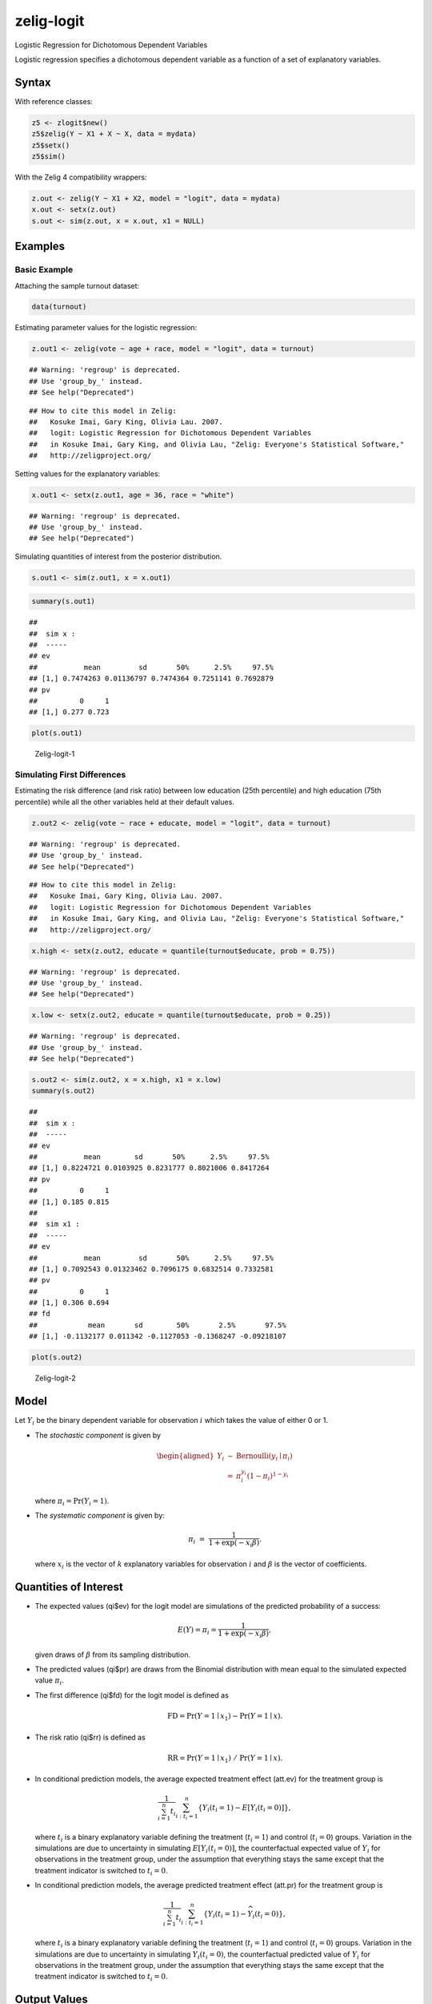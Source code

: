 .. _zlogit:

zelig-logit
~~~~~~

Logistic Regression for Dichotomous Dependent Variables

Logistic regression specifies a dichotomous dependent variable as a
function of a set of explanatory variables.

Syntax
+++++

With reference classes:


.. sourcecode:: r
    

    z5 <- zlogit$new()
    z5$zelig(Y ~ X1 + X ~ X, data = mydata)
    z5$setx()
    z5$sim()


With the Zelig 4 compatibility wrappers:


.. sourcecode:: r
    

    z.out <- zelig(Y ~ X1 + X2, model = "logit", data = mydata)
    x.out <- setx(z.out)
    s.out <- sim(z.out, x = x.out, x1 = NULL)


Examples
+++++



Basic Example
!!!!!

Attaching the sample turnout dataset:


.. sourcecode:: r
    

    data(turnout)


Estimating parameter values for the logistic regression:


.. sourcecode:: r
    

    z.out1 <- zelig(vote ~ age + race, model = "logit", data = turnout)


::

    ## Warning: 'regroup' is deprecated.
    ## Use 'group_by_' instead.
    ## See help("Deprecated")



::

    ## How to cite this model in Zelig:
    ##   Kosuke Imai, Gary King, Olivia Lau. 2007.
    ##   logit: Logistic Regression for Dichotomous Dependent Variables
    ##   in Kosuke Imai, Gary King, and Olivia Lau, "Zelig: Everyone's Statistical Software,"
    ##   http://zeligproject.org/



Setting values for the explanatory variables:


.. sourcecode:: r
    

    x.out1 <- setx(z.out1, age = 36, race = "white")


::

    ## Warning: 'regroup' is deprecated.
    ## Use 'group_by_' instead.
    ## See help("Deprecated")



Simulating quantities of interest from the posterior distribution.


.. sourcecode:: r
    

    s.out1 <- sim(z.out1, x = x.out1)



.. sourcecode:: r
    

    summary(s.out1)


::

    ## 
    ##  sim x :
    ##  -----
    ## ev
    ##           mean         sd       50%      2.5%     97.5%
    ## [1,] 0.7474263 0.01136797 0.7474364 0.7251141 0.7692879
    ## pv
    ##          0     1
    ## [1,] 0.277 0.723




.. sourcecode:: r
    

    plot(s.out1)

.. figure:: figure/Zelig-logit-1-1.png
    :alt: Zelig-logit-1

    Zelig-logit-1

Simulating First Differences
!!!!!

Estimating the risk difference (and risk ratio) between low education
(25th percentile) and high education (75th percentile) while all the
other variables held at their default values.


.. sourcecode:: r
    

    z.out2 <- zelig(vote ~ race + educate, model = "logit", data = turnout)


::

    ## Warning: 'regroup' is deprecated.
    ## Use 'group_by_' instead.
    ## See help("Deprecated")



::

    ## How to cite this model in Zelig:
    ##   Kosuke Imai, Gary King, Olivia Lau. 2007.
    ##   logit: Logistic Regression for Dichotomous Dependent Variables
    ##   in Kosuke Imai, Gary King, and Olivia Lau, "Zelig: Everyone's Statistical Software,"
    ##   http://zeligproject.org/


.. sourcecode:: r
    

    x.high <- setx(z.out2, educate = quantile(turnout$educate, prob = 0.75))


::

    ## Warning: 'regroup' is deprecated.
    ## Use 'group_by_' instead.
    ## See help("Deprecated")


.. sourcecode:: r
    

    x.low <- setx(z.out2, educate = quantile(turnout$educate, prob = 0.25))


::

    ## Warning: 'regroup' is deprecated.
    ## Use 'group_by_' instead.
    ## See help("Deprecated")


.. sourcecode:: r
    

    s.out2 <- sim(z.out2, x = x.high, x1 = x.low)
    summary(s.out2)


::

    ## 
    ##  sim x :
    ##  -----
    ## ev
    ##           mean        sd       50%      2.5%     97.5%
    ## [1,] 0.8224721 0.0103925 0.8231777 0.8021006 0.8417264
    ## pv
    ##          0     1
    ## [1,] 0.185 0.815
    ## 
    ##  sim x1 :
    ##  -----
    ## ev
    ##           mean         sd       50%      2.5%     97.5%
    ## [1,] 0.7092543 0.01323462 0.7096175 0.6832514 0.7332581
    ## pv
    ##          0     1
    ## [1,] 0.306 0.694
    ## fd
    ##            mean       sd        50%       2.5%       97.5%
    ## [1,] -0.1132177 0.011342 -0.1127053 -0.1368247 -0.09218107




.. sourcecode:: r
    

    plot(s.out2)

.. figure:: figure/Zelig-logit-2-1.png
    :alt: Zelig-logit-2

    Zelig-logit-2

Model
+++++

Let :math:`Y_i` be the binary dependent variable for observation
:math:`i` which takes the value of either 0 or 1.

-  The *stochastic component* is given by

   .. math::

      \begin{aligned}
      Y_i &\sim& \textrm{Bernoulli}(y_i \mid \pi_i) \\
          &=& \pi_i^{y_i} (1-\pi_i)^{1-y_i}\end{aligned}

   where :math:`\pi_i=\Pr(Y_i=1)`.

-  The *systematic component* is given by:

   .. math:: \pi_i \; = \; \frac{1}{1 + \exp(-x_i \beta)}.

   where :math:`x_i` is the vector of :math:`k` explanatory variables
   for observation :math:`i` and :math:`\beta` is the vector of
   coefficients.

Quantities of Interest
+++++

-  The expected values (qi$ev) for the logit model are simulations of
   the predicted probability of a success:

   .. math::

      E(Y) =
        \pi_i= \frac{1}{1 + \exp(-x_i \beta)},

   given draws of :math:`\beta` from its sampling distribution.

-  The predicted values (qi$pr) are draws from the Binomial distribution
   with mean equal to the simulated expected value :math:`\pi_i`.

-  The first difference (qi$fd) for the logit model is defined as

   .. math:: \textrm{FD} = \Pr(Y = 1 \mid x_1) - \Pr(Y = 1 \mid x).

-  The risk ratio (qi$rr) is defined as

   .. math:: \textrm{RR} = \Pr(Y = 1 \mid x_1) \ / \ \Pr(Y = 1 \mid x).

-  In conditional prediction models, the average expected treatment
   effect (att.ev) for the treatment group is

   .. math::

      \frac{1}{\sum_{i=1}^n t_i}\sum_{i:t_i=1}^n \left\{ Y_i(t_i=1) -
            E[Y_i(t_i=0)] \right\},

   where :math:`t_i` is a binary explanatory variable defining the
   treatment (:math:`t_i=1`) and control (:math:`t_i=0`) groups.
   Variation in the simulations are due to uncertainty in simulating
   :math:`E[Y_i(t_i=0)]`, the counterfactual expected value of
   :math:`Y_i` for observations in the treatment group, under the
   assumption that everything stays the same except that the treatment
   indicator is switched to :math:`t_i=0`.

-  In conditional prediction models, the average predicted treatment
   effect (att.pr) for the treatment group is

   .. math::

      \frac{1}{\sum_{i=1}^n t_i}\sum_{i:t_i=1}^n \left\{ Y_i(t_i=1) -
            \widehat{Y_i(t_i=0)}\right\},

   where :math:`t_i` is a binary explanatory variable defining the
   treatment (:math:`t_i=1`) and control (:math:`t_i=0`) groups.
   Variation in the simulations are due to uncertainty in simulating
   :math:`\widehat{Y_i(t_i=0)}`, the counterfactual predicted value of
   :math:`Y_i` for observations in the treatment group, under the
   assumption that everything stays the same except that the treatment
   indicator is switched to :math:`t_i=0`.

Output Values
+++++

The output of each Zelig command contains useful information which you
may view. For example, if you run
``z.out <- zelig(y ~ x, model = logit, data)``, then you may examine the
available information in ``z.out`` by using ``names(z.out)``, see the
coefficients by using z.out$coefficients, and a default summary of
information through ``summary(z.out)``.

See also
+++++

The logit model is part of the stats package. Advanced users may
wish to refer to ``help(glm)`` and ``help(family)``.

